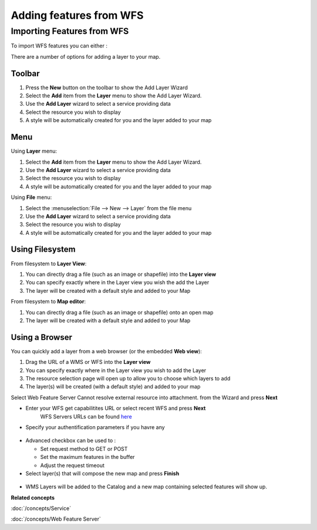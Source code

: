 Adding features from WFS
########################

Importing Features from WFS
~~~~~~~~~~~~~~~~~~~~~~~~~~~

To import WFS features you can either :

There are a number of options for adding a layer to your map.

Toolbar
=======

1. Press the **New** button on the toolbar to show the Add Layer Wizard
#. Select the **Add** item from the **Layer** menu to show the Add Layer Wizard.
#. Use the **Add Layer** wizard to select a service providing data
#. Select the resource you wish to display
#. A style will be automatically created for you and the layer added to your map

Menu
====

Using **Layer** menu:

1. Select the **Add** item from the **Layer** menu to show the Add Layer Wizard.
#. Use the **Add Layer** wizard to select a service providing data
#. Select the resource you wish to display
#. A style will be automatically created for you and the layer added to your map

Using **File** menu:

1. Select the :menuselection:`File --> New --> Layer` from the file menu
#. Use the **Add Layer** wizard to select a service providing data
#. Select the resource you wish to display
#. A style will be automatically created for you and the layer added to your map

Using Filesystem
================

From filesystem to **Layer View**:

1. You can directly drag a file (such as an image or shapefile) into the **Layer view**
#. You can specify exactly where in the Layer view you wish the add the Layer
#. The layer will be created with a default style and added to your Map

From filesystem to **Map editor**:

1. You can directly drag a file (such as an image or shapefile) onto an open map
#. The layer will be created with a default style and added to your Map

Using a Browser
===============

You can quickly add a layer from a web browser (or the embedded **Web view**):

1. Drag the URL of a WMS or WFS into the **Layer view**
#. You can specify exactly where in the Layer view you wish to add the Layer
#. The resource selection page will open up to allow you to choose which layers to add
#. The layer(s) will be created (with a default style) and added to your map

Select Web Feature Server Cannot resolve external resource into attachment. from the Wizard and
press **Next**

-  Enter your WFS get capabilitites URL or select recent WFS and press **Next**
    WFS Servers URLs can be found `here <http://udig.refractions.net:8080/confluence/display/UDIG/Test+Servers>`_

-  Specify your authentification parameters if you havre any

.. figure:: /images/adding_features_from_wfs/importwfs.jpg
   :align: center
   :alt:

-  Advanced checkbox can be used to :

   -  Set request method to GET or POST
   -  Set the maximum features in the buffer
   -  Adjust the request timeout

-  Select layer(s) that will compose the new map and press **Finish**

.. figure:: /images/adding_features_from_wfs/importwfsfeatures.jpg
   :align: center
   :alt:

-  WMS Layers will be added to the Catalog and a new map containing selected features will show up.

**Related concepts**

:doc:`/concepts/Service`

:doc:`/concepts/Web Feature Server`

